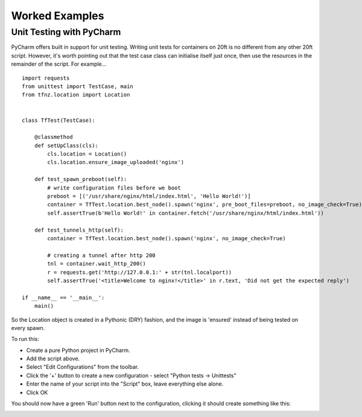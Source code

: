 ===============
Worked Examples
===============


Unit Testing with PyCharm
=========================

PyCharm offers built in support for unit testing. Writing unit tests for containers on 20ft is no different from any other 20ft script. However, it's worth pointing out that the test case class can initialise itself just once, then use the resources in the remainder of the script. For example... ::

   import requests
   from unittest import TestCase, main
   from tfnz.location import Location


   class TfTest(TestCase):

       @classmethod
       def setUpClass(cls):
           cls.location = Location()
           cls.location.ensure_image_uploaded('nginx')

       def test_spawn_preboot(self):
           # write configuration files before we boot
           preboot = [('/usr/share/nginx/html/index.html', 'Hello World!')]
           container = TfTest.location.best_node().spawn('nginx', pre_boot_files=preboot, no_image_check=True)
           self.assertTrue(b'Hello World!' in container.fetch('/usr/share/nginx/html/index.html'))

       def test_tunnels_http(self):
           container = TfTest.location.best_node().spawn('nginx', no_image_check=True)

           # creating a tunnel after http 200
           tnl = container.wait_http_200()
           r = requests.get('http://127.0.0.1:' + str(tnl.localport))
           self.assertTrue('<title>Welcome to nginx!</title>' in r.text, 'Did not get the expected reply')

   if __name__ == '__main__':
       main()

So the Location object is created in a Pythonic (DRY) fashion, and the image is 'ensured' instead of being tested on every spawn.

To run this:

* Create a pure Python project in PyCharm.
* Add the script above.
* Select "Edit Configurations" from the toolbar.
* Click the '+' button to create a new configuration - select "Python tests -> Unittests"
* Enter the name of your script into the "Script" box, leave everything else alone.
* Click OK

You should now have a green 'Run' button next to the configuration, clicking it should create something like this:

.. image:: _static/unit_test.png
